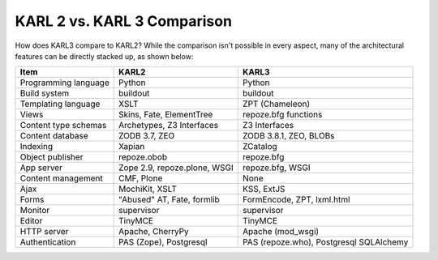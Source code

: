 ==============================
KARL 2 vs. KARL 3 Comparison
==============================

How does KARL3 compare to KARL2?  While the comparison isn't possible
in every aspect, many of the architectural features can be directly
stacked up, as shown below:

=====================	==============	===============
Item			KARL2		KARL3
===================== 	==============	===============
Programming language	Python		Python
Build system		buildout	buildout
Templating language	XSLT		ZPT (Chameleon)
Views	   		Skins, Fate, 	repoze.bfg functions
			ElementTree
Content type schemas	Archetypes,	Z3 Interfaces
			Z3 Interfaces
Content database	ZODB 3.7, ZEO	ZODB 3.8.1, 
			     	  	ZEO, BLOBs
Indexing		Xapian		ZCatalog
Object publisher	repoze.obob	repoze.bfg
App server		Zope 2.9, 	repoze.bfg,
    			repoze.plone,	WSGI
			WSGI
Content management	CMF, Plone	None
Ajax			MochiKit, XSLT	KSS, ExtJS
Forms			"Abused" AT, 	FormEncode,
			Fate, formlib	ZPT, lxml.html
Monitor			supervisor	supervisor
Editor			TinyMCE		TinyMCE
HTTP server		Apache, 	Apache (mod_wsgi)
     			CherryPy
Authentication		PAS (Zope),	PAS (repoze.who), 
			Postgresql	Postgresql
					SQLAlchemy
===================== 	==============	===============

